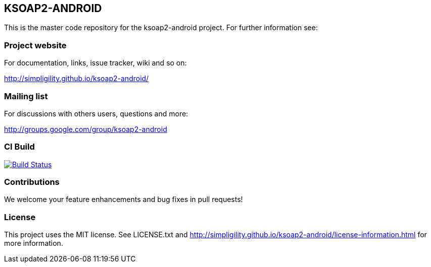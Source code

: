 == KSOAP2-ANDROID

This is the master code repository for the ksoap2-android project. For further information see:

=== Project website

For documentation, links, issue tracker, wiki and so on:

http://simpligility.github.io/ksoap2-android/[http://simpligility.github.io/ksoap2-android/]

=== Mailing list

For discussions with others users, questions and more:

http://groups.google.com/group/ksoap2-android[http://groups.google.com/group/ksoap2-android]

=== CI Build 

image:https://travis-ci.org/mosabua/ksoap2-android.png["Build Status", link="https://travis-ci.org/mosabua/ksoap2-android"]

=== Contributions

We welcome your feature enhancements and bug fixes in pull requests!

=== License

This project uses the MIT license. See LICENSE.txt and 
http://simpligility.github.io/ksoap2-android/license-information.html[http://simpligility.github.io/ksoap2-android/license-information.html]
for more information.

